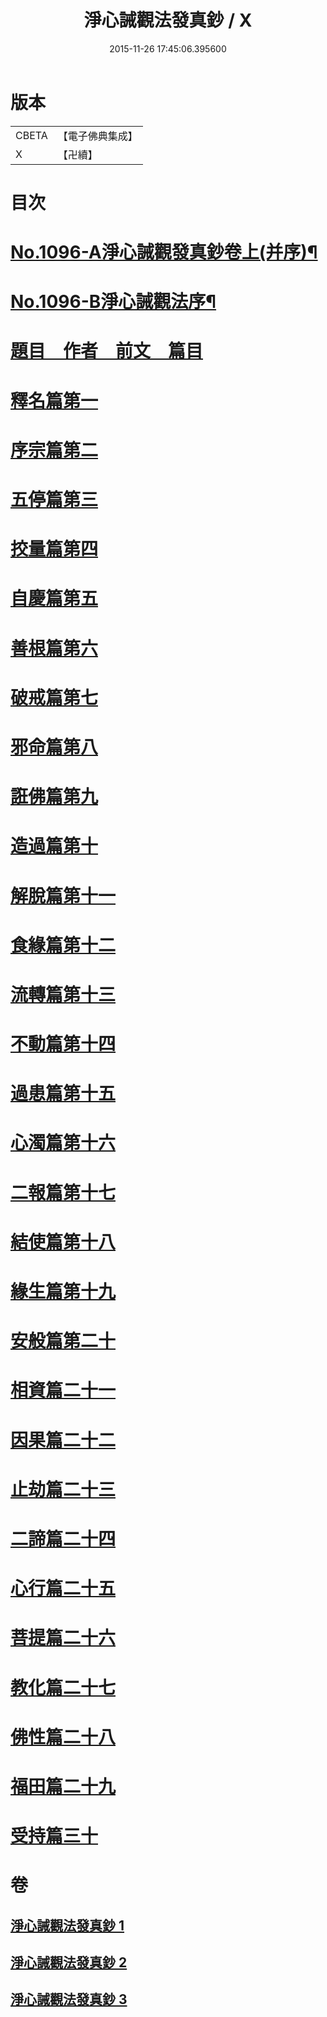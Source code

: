 #+TITLE: 淨心誡觀法發真鈔 / X
#+DATE: 2015-11-26 17:45:06.395600
* 版本
 |     CBETA|【電子佛典集成】|
 |         X|【卍續】    |

* 目次
* [[file:KR6k0211_001.txt::001-0518a1][No.1096-A淨心誡觀發真鈔卷上(并序)¶]]
* [[file:KR6k0211_001.txt::001-0518a12][No.1096-B淨心誡觀法序¶]]
* [[file:KR6k0211_001.txt::0518b12][題目　作者　前文　篇目]]
* [[file:KR6k0211_001.txt::0520c5][釋名篇第一]]
* [[file:KR6k0211_001.txt::0522b2][序宗篇第二]]
* [[file:KR6k0211_001.txt::0525a24][五停篇第三]]
* [[file:KR6k0211_001.txt::0529a2][挍量篇第四]]
* [[file:KR6k0211_001.txt::0531b3][自慶篇第五]]
* [[file:KR6k0211_001.txt::0532b13][善根篇第六]]
* [[file:KR6k0211_001.txt::0533b18][破戒篇第七]]
* [[file:KR6k0211_001.txt::0536a8][邪命篇第八]]
* [[file:KR6k0211_001.txt::0536c12][誑佛篇第九]]
* [[file:KR6k0211_001.txt::0537c5][造過篇第十]]
* [[file:KR6k0211_002.txt::002-0540a3][解脫篇第十一]]
* [[file:KR6k0211_002.txt::0542a16][食緣篇第十二]]
* [[file:KR6k0211_002.txt::0544a24][流轉篇第十三]]
* [[file:KR6k0211_002.txt::0545c17][不動篇第十四]]
* [[file:KR6k0211_002.txt::0547a9][過患篇第十五]]
* [[file:KR6k0211_002.txt::0548b14][心濁篇第十六]]
* [[file:KR6k0211_002.txt::0549b23][二報篇第十七]]
* [[file:KR6k0211_002.txt::0550c17][結使篇第十八]]
* [[file:KR6k0211_002.txt::0552a19][緣生篇第十九]]
* [[file:KR6k0211_002.txt::0554b3][安般篇第二十]]
* [[file:KR6k0211_002.txt::0555c19][相資篇二十一]]
* [[file:KR6k0211_003.txt::003-0557c12][因果篇二十二]]
* [[file:KR6k0211_003.txt::0561a2][止劫篇二十三]]
* [[file:KR6k0211_003.txt::0561c15][二諦篇二十四]]
* [[file:KR6k0211_003.txt::0563b8][心行篇二十五]]
* [[file:KR6k0211_003.txt::0565a3][菩提篇二十六]]
* [[file:KR6k0211_003.txt::0568b6][教化篇二十七]]
* [[file:KR6k0211_003.txt::0573c12][佛性篇二十八]]
* [[file:KR6k0211_003.txt::0576a5][福田篇二十九]]
* [[file:KR6k0211_003.txt::0578a9][受持篇三十]]
* 卷
** [[file:KR6k0211_001.txt][淨心誡觀法發真鈔 1]]
** [[file:KR6k0211_002.txt][淨心誡觀法發真鈔 2]]
** [[file:KR6k0211_003.txt][淨心誡觀法發真鈔 3]]
